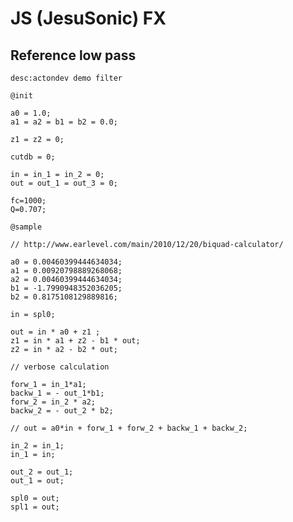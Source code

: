 * JS (JesuSonic) FX
** Reference low pass
   #+BEGIN_SRC text
desc:actondev demo filter

@init

a0 = 1.0;
a1 = a2 = b1 = b2 = 0.0;

z1 = z2 = 0;

cutdb = 0;

in = in_1 = in_2 = 0;
out = out_1 = out_3 = 0;

fc=1000;
Q=0.707;

@sample

// http://www.earlevel.com/main/2010/12/20/biquad-calculator/

a0 = 0.00460399444634034;
a1 = 0.00920798889268068;
a2 = 0.00460399444634034;
b1 = -1.7990948352036205;
b2 = 0.8175108129889816;

in = spl0;

out = in * a0 + z1 ;
z1 = in * a1 + z2 - b1 * out;
z2 = in * a2 - b2 * out;

// verbose calculation

forw_1 = in_1*a1;
backw_1 = - out_1*b1;
forw_2 = in_2 * a2;
backw_2 = - out_2 * b2;

// out = a0*in + forw_1 + forw_2 + backw_1 + backw_2;

in_2 = in_1;
in_1 = in;

out_2 = out_1;
out_1 = out;

spl0 = out;
spl1 = out;
   #+END_SRC
